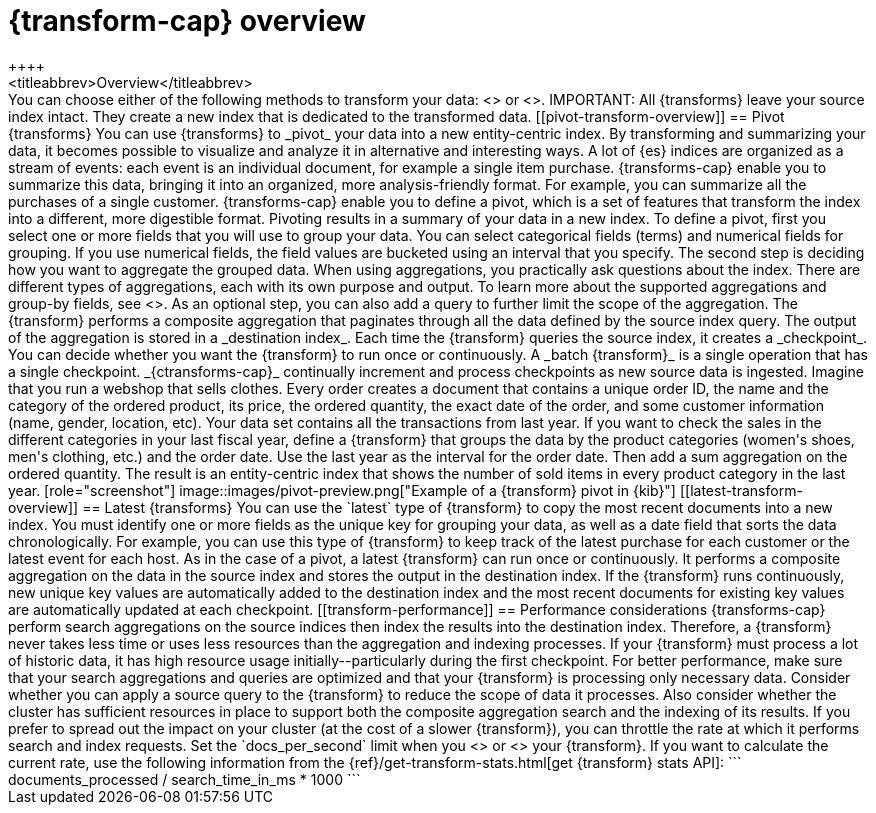 [role="xpack"]
[[transform-overview]]
= {transform-cap} overview
++++
<titleabbrev>Overview</titleabbrev>
++++

You can choose either of the following methods to transform your data:
<<pivot-transform-overview,pivot>> or <<latest-transform-overview,latest>>. 

IMPORTANT: All {transforms} leave your source index intact. They create a new 
index that is dedicated to the transformed data.

[[pivot-transform-overview]]
== Pivot {transforms}

You can use {transforms} to _pivot_ your data into a new entity-centric index. 
By transforming and summarizing your data, it becomes possible to visualize and 
analyze it in alternative and interesting ways.

A lot of {es} indices are organized as a stream of events: each event is an 
individual document, for example a single item purchase. {transforms-cap} enable
you to summarize this data, bringing it into an organized, more
analysis-friendly format. For example, you can summarize all the purchases of a
single customer.

{transforms-cap} enable you to define a pivot, which is a set of
features that transform the index into a different, more digestible format.
Pivoting results in a summary of your data in a new index.

To define a pivot, first you select one or more fields that you will use to
group your data. You can select categorical fields (terms) and numerical fields
for grouping. If you use numerical fields, the field values are bucketed using
an interval that you specify.

The second step is deciding how you want to aggregate the grouped data. When 
using aggregations, you practically ask questions about the index. There are 
different types of aggregations, each with its own purpose and output. To learn 
more about the supported aggregations and group-by fields, see 
<<put-transform>>.

As an optional step, you can also add a query to further limit the scope of the
aggregation.

The {transform} performs a composite aggregation that paginates through all the 
data defined by the source index query. The output of the aggregation is stored 
in a _destination index_. Each time the {transform} queries the source index, it 
creates a _checkpoint_. You can decide whether you want the {transform} to run 
once or continuously. A _batch {transform}_ is a single operation that has a
single checkpoint. _{ctransforms-cap}_ continually increment and process
checkpoints as new source data is ingested.

Imagine that you run a webshop that sells clothes. Every order creates a 
document that contains a unique order ID, the name and the category of the 
ordered product, its price, the ordered quantity, the exact date of the order, 
and some customer information (name, gender, location, etc). Your data set 
contains all the transactions from last year.

If you want to check the sales in the different categories in your last fiscal
year, define a {transform} that groups the data by the product categories 
(women's shoes, men's clothing, etc.) and the order date. Use the last year as 
the interval for the order date. Then add a sum aggregation on the ordered 
quantity. The result is an entity-centric index that shows the number of sold
items in every product category in the last year.

[role="screenshot"]
image::images/pivot-preview.png["Example of a {transform} pivot in {kib}"]

[[latest-transform-overview]]
== Latest {transforms}

You can use the `latest` type of {transform} to copy the most recent documents
into a new index. You must identify one or more fields as the unique key for 
grouping your data, as well as a date field that sorts the data chronologically.
For example, you can use this type of {transform} to keep track of the latest
purchase for each customer or the latest event for each host.

As in the case of a pivot, a latest {transform} can run once or continuously. It 
performs a composite aggregation on the data in the source index and stores the 
output in the destination index. If the {transform} runs continuously, new unique
key values are automatically added to the destination index and the most recent
documents for existing key values are automatically updated at each checkpoint.

[[transform-performance]]
== Performance considerations

{transforms-cap} perform search aggregations on the source indices then index
the results into the destination index. Therefore, a {transform} never takes
less time or uses less resources than the aggregation and indexing processes. 

If your {transform} must process a lot of historic data, it has high resource
usage initially--particularly during the first checkpoint.

For better performance, make sure that your search aggregations and queries are 
optimized and that your {transform} is processing only necessary data. Consider 
whether you can apply a source query to the {transform} to reduce the scope of 
data it processes. Also consider whether the cluster has sufficient resources in 
place to support both the composite aggregation search and the indexing of its
results.

If you prefer to spread out the impact on your cluster (at the cost of a slower
{transform}), you can throttle the rate at which it performs search and index
requests. Set the `docs_per_second` limit when you <<put-transform,create>> or
<<update-transform,update>> your {transform}. If you want to calculate the
current rate, use the following information from the
{ref}/get-transform-stats.html[get {transform} stats API]:
```
documents_processed / search_time_in_ms * 1000
```